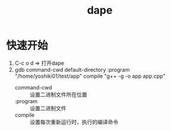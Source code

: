 :PROPERTIES:
:ID:       d7d58550-04b2-4903-a43d-55e5b66addb0
:END:
#+title: dape

* 快速开始
1. C-c o d => 打开dape
2. gdb command-cwd default-directory :program "/home/yoshiki01/test/app" compile "g++ -g -o app app.cpp"
   - command-cwd :: 设置二进制文件所在位置
   - :program :: 设置二进制文件
   - compile :: 设置每次重新运行时，执行的编译命令
